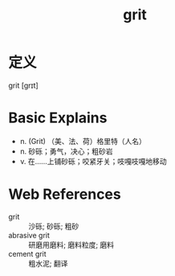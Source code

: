 #+title: grit
#+roam_tags:英语单词

* 定义
  
grit [ɡrɪt]

* Basic Explains
- n. (Grit) （美、法、荷）格里特（人名）
- n. 砂砾；勇气，决心；粗砂岩
- v. 在……上铺砂砾；咬紧牙关；吱嘎吱嘎地移动

* Web References
- grit :: 沙砾; 砂砾; 粗砂
- abrasive grit :: 研磨用磨料; 磨料粒度; 磨料
- cement grit :: 粗水泥; 翻译
